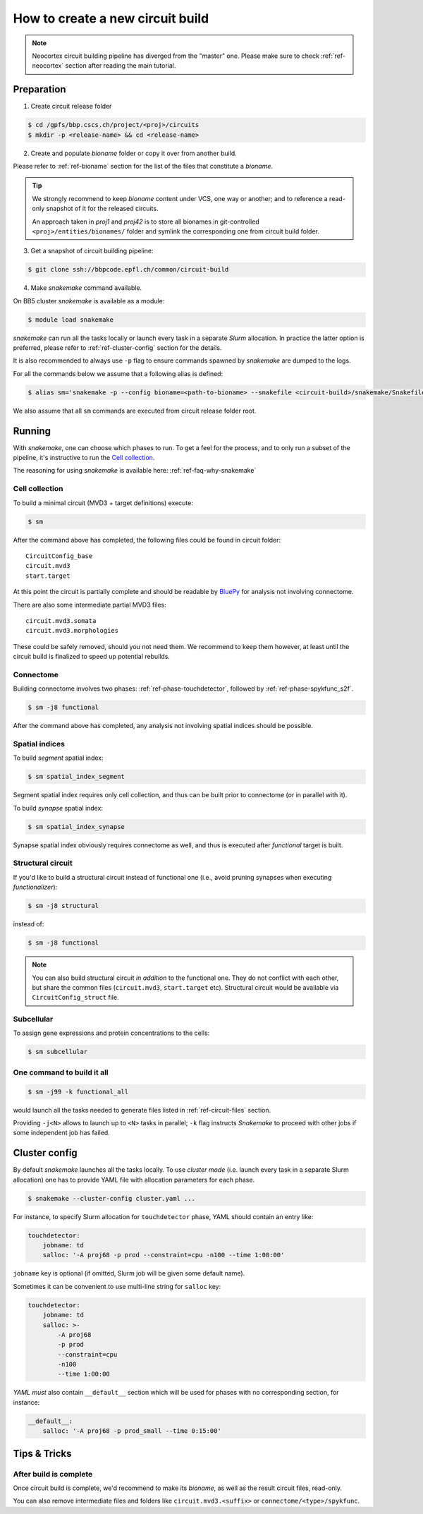 How to create a new circuit build
=================================

.. note::

    Neocortex circuit building pipeline has diverged from the "master" one.
    Please make sure to check :ref:`ref-neocortex` section after reading the main tutorial.

Preparation
-----------

1. Create circuit release folder

.. code-block:: bash

    $ cd /gpfs/bbp.cscs.ch/project/<proj>/circuits
    $ mkdir -p <release-name> && cd <release-name>

2. Create and populate `bioname` folder or copy it over from another build.

Please refer to :ref:`ref-bioname` section for the list of the files that constitute a `bioname`.

.. tip::

    We strongly recommend to keep `bioname` content under VCS, one way or another; and to reference a read-only snapshot of it for the released circuits.

    An approach taken in `proj1` and `proj42` is to store all bionames in git-controlled ``<proj>/entities/bionames/`` folder and symlink the corresponding one from circuit build folder.

3. Get a snapshot of circuit building pipeline:

.. code-block:: bash

    $ git clone ssh://bbpcode.epfl.ch/common/circuit-build

4. Make `snakemake` command available.

On BB5 cluster `snakemake` is available as a module:

.. code-block:: bash

    $ module load snakemake

`snakemake` can run all the tasks locally or launch every task in a separate `Slurm` allocation.
In practice the latter option is preferred, please refer to :ref:`ref-cluster-config` section for the details.

It is also recommended to always use ``-p`` flag to ensure commands spawned by `snakemake` are dumped to the logs.

For all the commands below we assume that a following alias is defined:

.. code-block:: bash

    $ alias sm='snakemake -p --config bioname=<path-to-bioname> --snakefile <circuit-build>/snakemake/Snakefile --cluster-config <path-to-config>'

We also assume that all ``sm`` commands are executed from circuit release folder root.


Running
-------

With `snakemake`, one can choose which phases to run.
To get a feel for the process, and to only run a subset of the pipeline, it's instructive to run the `Cell collection`_.

The reasoning for using `snakemake` is available here: :ref:`ref-faq-why-snakemake`


Cell collection
~~~~~~~~~~~~~~~

To build a minimal circuit (MVD3 + target definitions) execute:

.. code-block:: bash

    $ sm

After the command above has completed, the following files could be found in circuit folder:

::

    CircuitConfig_base
    circuit.mvd3
    start.target

At this point the circuit is partially complete and should be readable by `BluePy <https://bbpcode.epfl.ch/documentation/bluepy-0.13.5/index.html>`_ for analysis not involving connectome.

There are also some intermediate partial MVD3 files:

::

    circuit.mvd3.somata
    circuit.mvd3.morphologies

These could be safely removed, should you not need them.
We recommend to keep them however, at least until the circuit build is finalized to speed up potential rebuilds.


Connectome
~~~~~~~~~~

Building connectome involves two phases: :ref:`ref-phase-touchdetector`, followed by :ref:`ref-phase-spykfunc_s2f`.

.. code-block:: bash

    $ sm -j8 functional

After the command above has completed, any analysis not involving spatial indices should be possible.


Spatial indices
~~~~~~~~~~~~~~~

To build *segment* spatial index:

.. code-block:: bash

    $ sm spatial_index_segment

Segment spatial index requires only cell collection, and thus can be built prior to connectome (or in parallel with it).

To build *synapse* spatial index:

.. code-block:: bash

    $ sm spatial_index_synapse

Synapse spatial index obviously requires connectome as well, and thus is executed after `functional` target is built.


Structural circuit
~~~~~~~~~~~~~~~~~~

If you'd like to build a structural circuit instead of functional one (i.e., avoid pruning synapses when executing `functionalizer`):

.. code-block:: bash

    $ sm -j8 structural

instead of:

.. code-block:: bash

    $ sm -j8 functional

.. note::

    You can also build structural circuit *in addition* to the functional one.
    They do not conflict with each other, but share the common files (``circuit.mvd3``, ``start.target`` etc).
    Structural circuit would be available via ``CircuitConfig_struct`` file.


Subcellular
~~~~~~~~~~~

To assign gene expressions and protein concentrations to the cells:

.. code-block:: bash

    $ sm subcellular

One command to build it all
~~~~~~~~~~~~~~~~~~~~~~~~~~~

.. code-block:: bash

    $ sm -j99 -k functional_all

would launch all the tasks needed to generate files listed in :ref:`ref-circuit-files` section.

Providing ``-j<N>`` allows to launch up to ``<N>`` tasks in parallel; ``-k`` flag instructs `Snakemake` to proceed with other jobs if some independent job has failed.


.. _ref-cluster-config:

Cluster config
--------------

By default `snakemake` launches all the tasks locally.
To use *cluster mode* (i.e. launch every task in a separate Slurm allocation) one has to provide YAML file with allocation parameters for each phase.

.. code-block:: bash

    $ snakemake --cluster-config cluster.yaml ...

For instance, to specify Slurm allocation for ``touchdetector`` phase, YAML should contain an entry like:

.. code-block:: yaml

    touchdetector:
        jobname: td
        salloc: '-A proj68 -p prod --constraint=cpu -n100 --time 1:00:00'

``jobname`` key is optional (if omitted, Slurm job will be given some default name).

Sometimes it can be convenient to use multi-line string for ``salloc`` key:

.. code-block:: yaml

    touchdetector:
        jobname: td
        salloc: >-
            -A proj68
            -p prod
            --constraint=cpu
            -n100
            --time 1:00:00

`YAML` *must* also contain ``__default__`` section which will be used for phases with no corresponding section, for instance:

.. code-block:: yaml

    __default__:
        salloc: '-A proj68 -p prod_small --time 0:15:00'


Tips & Tricks
-------------


After build is complete
~~~~~~~~~~~~~~~~~~~~~~~

Once circuit build is complete, we'd recommend to make its `bioname`, as well as the result circuit files, read-only.

You can also remove intermediate files and folders like ``circuit.mvd3.<suffix>`` or ``connectome/<type>/spykfunc``.
